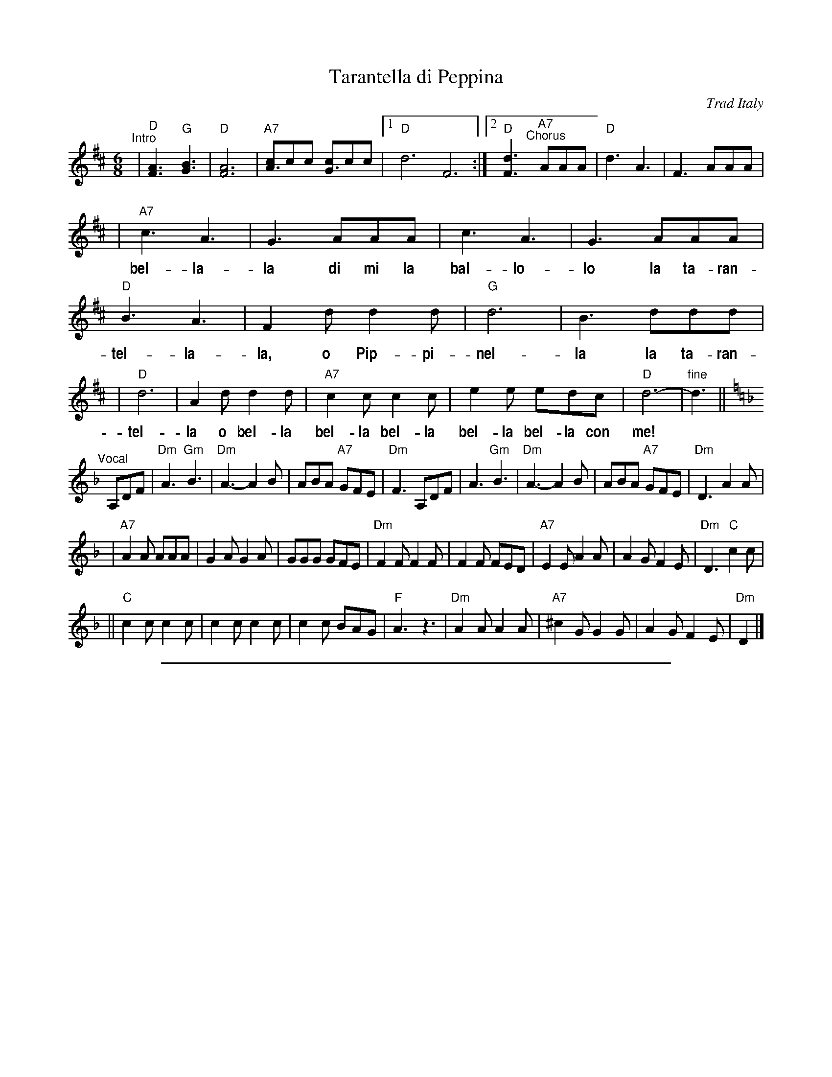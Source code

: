 
X: 1
T: Tarantella di Peppina
O: Trad Italy
R: tarantella
Z: 2004 John Chambers <jc:trillian.mit.edu>
% %scale 0.65
%%vocalfont Helvetica-Narrow-Bold 16
M: 6/8
L: 1/8
K: D
"^Intro"\
| "D"[A3F3] "G"[B3G3] | "D"[A6F6] | "A7"[cA3]cc [cG3]cc |1 "D"d6F6 :|2 "D"[d3F3] \
"^Chorus"[|] "A7"AAA | "D"d3 A3 | F3 AAA |
w: | | | | | * Co-me son bel-la-la co-me se
| "A7"c3 A3 | G3 AAA | c3 A3 | G3 AAA | "D"B3 A3 | F2d d2d | "G"d6 | B3 ddd |
w: bel-la-la di mi la bal-lo-lo la ta-ran- tel-la-la, o Pip-pi-nel-la la ta-ran-
| "D"d6 | A2d d2d | "A7"c2c c2c | e2e edc | "D"d6- | "fine"d3 ||
w: tel-la o bel-la bel-la bel-la bel-la bel-la con me!
K:Dm
"^Vocal"\
[|] A,DF \
| "Dm"A3 "Gm"B3 | "Dm"A3- A2B \
| ABA "A7"GFE | "Dm"F3 A,DF \
| A3 "Gm"B3 | "Dm"A3- A2B \
| ABA "A7"GFE | "Dm"D3 A2A |
| "A7"A2A AAA | G2A G2A \
| GGG GFE | "Dm"F2F F2F \
| F2F FED | "A7"E2E A2A \
| A2G F2E | "Dm"D3 "C"c2c |
|| "C"c2c c2c | c2c c2c \
| c2c BAG | "F"A3 z3 \
| "Dm"A2A A2A | "A7"^c2G G2G \
| A2G F2E | "Dm"D2 |]

%%sep 1 1 500

X: 1
T: Tarantella di Peppina
O: Trad Italy
R: tarantella
Z: 2004 John Chambers <jc:trillian.mit.edu>
% %scale 0.65
%%vocalfont Helvetica-Narrow-Bold 16
M: 6/8
L: 1/8
K: E
"^Intro"\
| "E"[B3G3] "A"[c3A3] | "E"[B6G6] | "B7"[dB3]dd [dA3]dd |1 "E"e6G6 :|2 "E"[e3G3] \
"^Chorus"[|] "B7"BBB | "E"e3 B3 | G3 BBB |
w: | | | | | * Co-me son bel-la-la co-me se
| "B7"d3 B3 | A3 BBB | d3 B3 | A3 BBB | "E"c3 B3 | G2e e2e | "A"e6 | c3 eee |
w: bel-la-la di mi la bal-lo-lo la ta-ran- tel-la-la, o Pip-pi-nel-la la ta-ran-
| "E"e6 | B2e e2e | "B7"d2d d2d | f2f fed | "E"e6- | "fine"e3 ||
w: tel-la o bel-la bel-la bel-la bel-la bel-la con me!
K:Em
"^Vocal"\
[|] B,EG \
| "Em"B3 "Am"c3 | "Em"B3- B2c \
| BcB "B7"AGF | "Em"G3 B,EG \
| B3 "Am"c3 | "Em"B3- B2c \
| BcB "B7"AGF | "Em"E3 B2B |
| "B7"B2B BBB | A2B A2B \
| AAA AGF | "Em"G2G G2G \
| G2G GFE | "B7"F2F B2B \
| B2A G2F | "Em"E3 "D"d2d |
|| "D"d2d d2d | d2d d2d \
| d2d cBA | "G"B3 z3 \
| "Em"B2B B2B | "B7"^d2A A2A \
| B2A G2F | "Em"E2 |]
